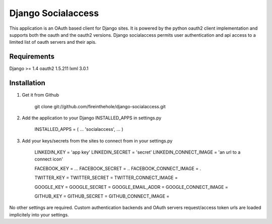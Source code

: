 ===================
Django Socialaccess
===================

This application is an OAuth based client for Django sites. It is powered by the python oauth2 client implementation and supports both the oauth and the oauth2 versions.
Django socialaccess permits user authentication and api access to a limited list of oauth servers and their apis.


Requirements
============
Django >= 1.4
oauth2 1.5.211
lxml 3.0.1

Installation
============
1. Get it from Github

    git clone git://github.com/fireinthehole/django-socialaccess.git

2. Add the application to your Django INSTALLED_APPS in settings.py

    INSTALLED_APPS = (
    ...
    'socialaccess',
    ...
    )

3. Add your keys/secrets from the sites to connect from in your settings.py

    LINKEDIN_KEY           = 'app key'
    LINKEDIN_SECRET        = 'secret'
    LINKEDIN_CONNECT_IMAGE = 'an url to a connect icon'

    FACEBOOK_KEY           = ...
    FACEBOOK_SECRET        = ..
    FACEBOOK_CONNECT_IMAGE = .

    TWITTER_KEY           = 
    TWITTER_SECRET        = 
    TWITTER_CONNECT_IMAGE = 

    GOOGLE_KEY           = 
    GOOGLE_SECRET        = 
    GOOGLE_EMAIL_ADDR    = 
    GOOGLE_CONNECT_IMAGE = 

    GITHUB_KEY           = 
    GITHUB_SECRET        = 
    GITHUB_CONNECT_IMAGE = 

No other settings are required. Custom authentication backends and OAuth servers request/access token urls are loaded implicitely into your settings.

